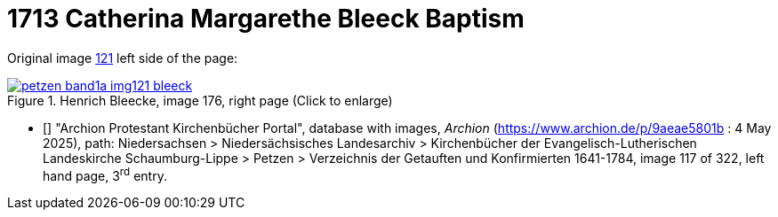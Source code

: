 = 1713 Catherina Margarethe Bleeck Baptism

Original image <<image121, 121>> left side of the page:

image::petzen-band1a-img121-bleeck.jpg[align=left,title='Henrich Bleecke, image 176, right page (Click to enlarge)',link=self]

* [[[image121]]] "Archion Protestant Kirchenbücher Portal", database with images, _Archion_ (https://www.archion.de/p/9aeae5801b : 4 May 2025),
path: Niedersachsen > Niedersächsisches Landesarchiv > Kirchenbücher der Evangelisch-Lutherischen Landeskirche Schaumburg-Lippe > Petzen >
Verzeichnis der Getauften und Konfirmierten 1641-1784, image 117 of 322, left hand page, 3^rd^ entry.

